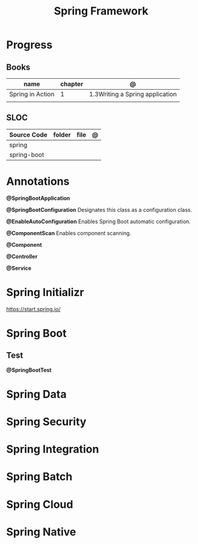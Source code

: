 #+TITLE: Spring Framework

* Progress
** Books
| name             | chapter | @                               |
|------------------+---------+---------------------------------|
| Spring in Action |       1 | 1.3Writing a Spring application |
|                  |         |                                 |

** SLOC
| Source Code | folder | file | @ |
|-------------+--------+------+---|
| spring      |        |      |   |
| spring-boot |        |      |   |

* Annotations
*@SpringBootApplication*


*@SpringBootConfiguration*
Designates this class as a configuration class.

*@EnableAutoConfiguration*
Enables Spring Boot automatic configuration.

*@ComponentScan*
Enables component scanning.

*@Component*

*@Controller*

*@Service*

* Spring Initializr
https://start.spring.io/
* Spring Boot
** Test
*@SpringBootTest*
* Spring Data
* Spring Security
* Spring Integration
* Spring Batch
* Spring Cloud
* Spring Native

